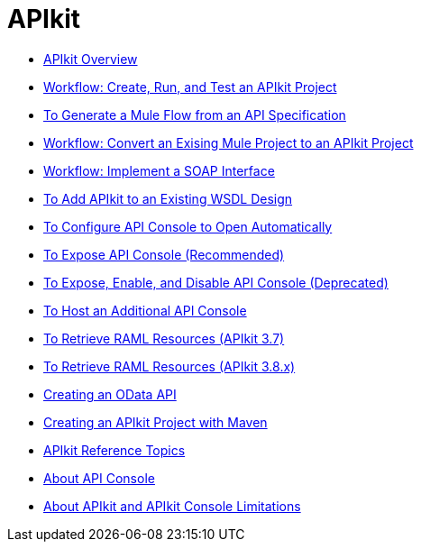 = APIkit
:keywords: api, apikit, raml
 

* link:/apikit/apikit-overview[APIkit Overview]
* link:/apikit/apikit-tutorial[Workflow: Create, Run, and Test an APIkit Project]
* link:/apikit/apikit-tutorial-jsonplaceholder[To Generate a Mule Flow from an API Specification]
* link:/apikit/apikit-add-raml-workflow[Workflow: Convert an Exising Mule Project to an APIkit Project]
* link:/apikit/apikit-for-soap[Workflow: Implement a SOAP Interface]
* link:/apikit/apikit-add-wsdl-task[To Add APIkit to an Existing WSDL Design]
* link:/apikit/apikit-configure-show-console-task[To Configure API Console to Open Automatically]
* link:/apikit/apikit-console-expose-recommend-task[To Expose API Console (Recommended)]
* link:/apikit/apikit-console-expose-deprecate-task[To Expose, Enable, and Disable API Console (Deprecated)]
* link:/apikit/apikit-add-console[To Host an Additional API Console]
* link:/apikit/apikit-retrieve-raml-task[To Retrieve RAML Resources (APIkit 3.7)]
* link:/apikit/apikit-retrieve-raml-38-task[To Retrieve RAML Resources (APIkit 3.8.x)]
* link:/apikit/creating-an-odata-api-with-apikit[Creating an OData API]
* link:/apikit/creating-an-apikit-project-with-maven[Creating an APIkit Project with Maven]
* link:/apikit/apikit-reference-topics[APIkit Reference Topics]
* link:/apikit/apikit-console-concept[About API Console]
* link:/apikit/apikit-limitations-concept[About APIkit and APIkit Console Limitations]
